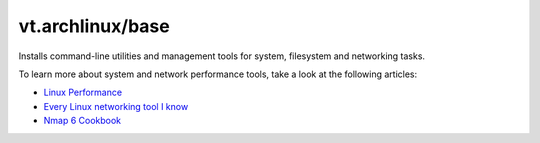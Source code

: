 vt.archlinux/base
=================

.. This file was generated by Ansigenome. Do not edit this file directly but
.. instead have a look at the files in the ./meta/ directory.




Installs command-line utilities and management tools for system, filesystem
and networking tasks.

To learn more about system and network performance tools, take a look at
the following articles:

- `Linux Performance <http://www.brendangregg.com/linuxperf.html>`_
- `Every Linux networking tool I know <https://wizardzines.com/networking-tools-poster/>`_
- `Nmap 6 Cookbook <https://nmapcookbook.blogspot.com/2010/02/nmap-cheat-sheet.html>`_








